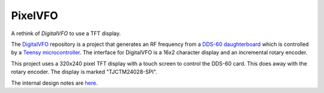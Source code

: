 PixelVFO
========

A rethink of *DigitalVFO* to use a TFT display.

The `DigitalVFO <https://github.com/rzzzwilson/DigitalVFO>`_
repository is a project that generates an RF frequency from a
`DDS-60 daughterboard <http://midnightdesignsolutions.com/dds60/>`_
which is controlled by a
`Teensy microcontroller <https://www.pjrc.com/store/teensy32.html>`_.
The interface for DigitalVFO is a 16x2 character display and an
incremental rotary encoder.

This project uses a 320x240 pixel TFT display with a touch screen to
control the DDS-60 card.  This does away with the rotary encoder.  The
display is marked "TJCTM24028-SPI".

The internal design notes are 
`here <https://github.com/rzzzwilson/PixelVFO/blob/master/Design.rst>`_.

